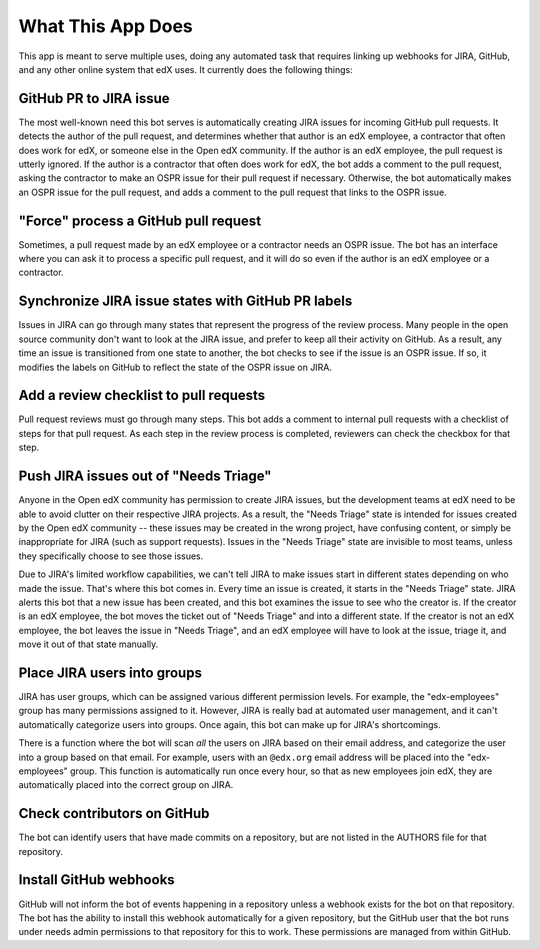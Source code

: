 What This App Does
==================

This app is meant to serve multiple uses, doing any automated task
that requires linking up webhooks for JIRA, GitHub, and any other online system
that edX uses. It currently does the following things:

GitHub PR to JIRA issue
-----------------------

The most well-known need this bot serves is automatically creating JIRA issues
for incoming GitHub pull requests. It detects the author of the pull request,
and determines whether that author is an edX employee, a contractor that often
does work for edX, or someone else in the Open edX community. If the author
is an edX employee, the pull request is utterly ignored. If the author is a
contractor that often does work for edX, the bot adds a comment to the pull
request, asking the contractor to make an OSPR issue for their pull request
if necessary. Otherwise, the bot automatically makes an OSPR issue for the
pull request, and adds a comment to the pull request that links to the OSPR
issue.

"Force" process a GitHub pull request
-------------------------------------

Sometimes, a pull request made by an edX employee or a contractor needs an OSPR
issue. The bot has an interface where you can ask it to process a specific
pull request, and it will do so even if the author is an edX employee or
a contractor.

Synchronize JIRA issue states with GitHub PR labels
---------------------------------------------------

Issues in JIRA can go through many states that represent the progress of the
review process. Many people in the open source community don't want to look
at the JIRA issue, and prefer to keep all their activity on GitHub. As a result,
any time an issue is transitioned from one state to another, the bot checks
to see if the issue is an OSPR issue. If so, it modifies the labels on GitHub
to reflect the state of the OSPR issue on JIRA.

Add a review checklist to pull requests
---------------------------------------

Pull request reviews must go through many steps. This bot adds a comment to
internal pull requests with a checklist of steps for that pull request.
As each step in the review process is completed, reviewers can check the
checkbox for that step.


Push JIRA issues out of "Needs Triage"
--------------------------------------

Anyone in the Open edX community has permission to create JIRA issues, but the
development teams at edX need to be able to avoid clutter on their respective
JIRA projects. As a result, the "Needs Triage" state is intended for issues
created by the Open edX community -- these issues may be created in the wrong
project, have confusing content, or simply be inappropriate for JIRA (such as
support requests). Issues in the "Needs Triage" state are invisible to most
teams, unless they specifically choose to see those issues.

Due to JIRA's limited workflow capabilities, we can't tell JIRA to make issues
start in different states depending on who made the issue. That's where this
bot comes in. Every time an issue is created, it starts in the "Needs Triage"
state. JIRA alerts this bot that a new issue has been created, and this bot
examines the issue to see who the creator is. If the creator is an edX employee,
the bot moves the ticket out of "Needs Triage" and into a different state. If
the creator is not an edX employee, the bot leaves the issue in "Needs Triage",
and an edX employee will have to look at the issue, triage it, and move it
out of that state manually.

Place JIRA users into groups
----------------------------

JIRA has user groups, which can be assigned various different permission levels.
For example, the "edx-employees" group has many permissions assigned to it.
However, JIRA is really bad at automated user management, and it can't
automatically categorize users into groups. Once again, this bot can make up
for JIRA's shortcomings.

There is a function where the bot will scan *all* the users on JIRA based on their
email address, and categorize the user into a group based on that email. For
example, users with an ``@edx.org`` email address will be placed into the
"edx-employees" group. This function is automatically run once every hour, so
that as new employees join edX, they are automatically placed into the correct
group on JIRA.

Check contributors on GitHub
----------------------------

The bot can identify users that have made commits on a repository, but are
not listed in the AUTHORS file for that repository.

Install GitHub webhooks
-----------------------

GitHub will not inform the bot of events happening in a repository unless a
webhook exists for the bot on that repository. The bot has the ability to
install this webhook automatically for a given repository, but the GitHub user
that the bot runs under needs admin permissions to that repository for this
to work. These permissions are managed from within GitHub.
